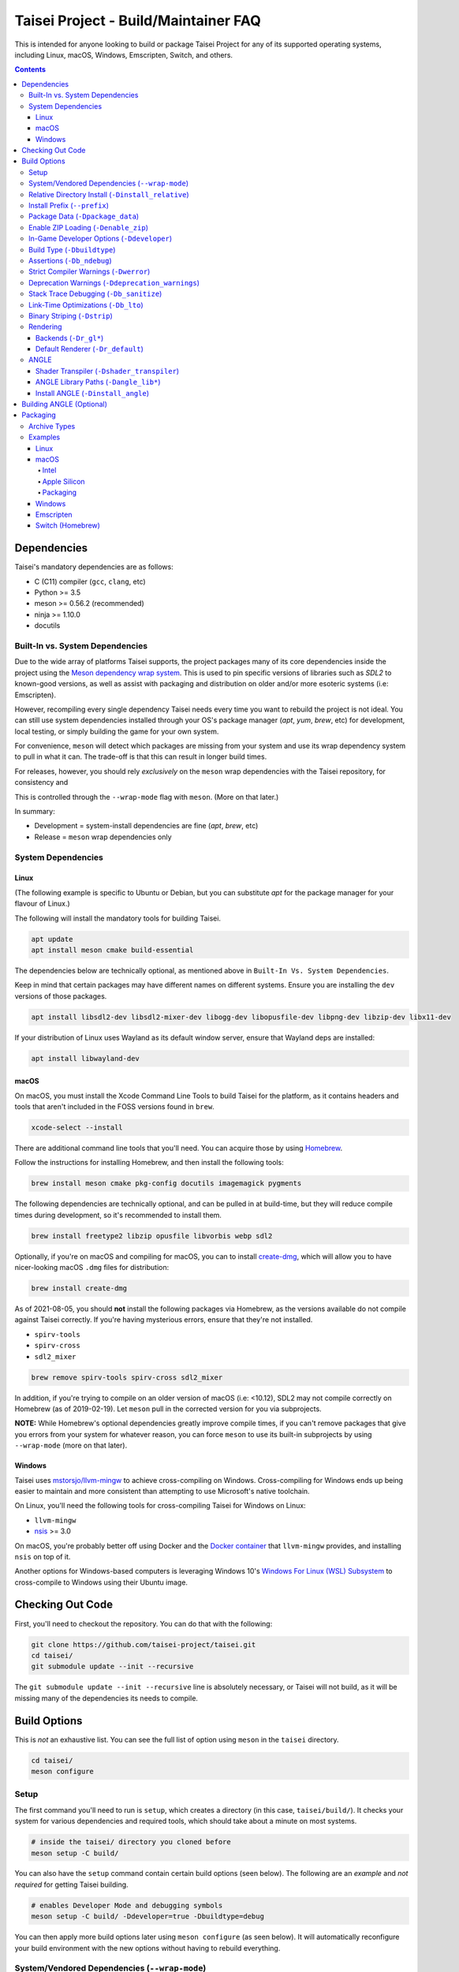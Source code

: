 Taisei Project - Build/Maintainer FAQ
=====================================

This is intended for anyone looking to build or package Taisei Project
for any of its supported operating systems, including Linux, macOS, Windows,
Emscripten, Switch, and others.

.. contents::

Dependencies
------------

Taisei's mandatory dependencies are as follows:

-  C (C11) compiler (``gcc``, ``clang``, etc)
-  Python >= 3.5
-  meson >= 0.56.2 (recommended)
-  ninja >= 1.10.0
-  docutils

Built-In vs. System Dependencies
""""""""""""""""""""""""""""""""

Due to the wide array of platforms Taisei supports, the project packages many of
its core dependencies inside the project using the
`Meson dependency wrap system <https://mesonbuild.com/Wrap-dependency-system-manual.html>`__.
This is used to pin specific versions of libraries such as `SDL2` to known-good
versions, as well as assist with packaging and distribution on older and/or more
esoteric systems (i.e: Emscripten).

However, recompiling every single dependency Taisei needs every time you want to
rebuild the project is not ideal. You can still use system dependencies
installed through your OS's package manager (`apt`, `yum`, `brew`, etc) for
development, local testing, or simply building the game for your own system.

For convenience, ``meson`` will detect which packages are missing from your
system and use its wrap dependency system to pull in what it can. The trade-off
is that this can result in longer build times.

For releases, however, you should rely *exclusively* on the ``meson`` wrap
dependencies with the Taisei repository, for consistency and

This is controlled through the ``--wrap-mode`` flag with ``meson``. (More
on that later.)

In summary:

- Development = system-install dependencies are fine (`apt`, `brew`, etc)
- Release = ``meson`` wrap dependencies only

System Dependencies
"""""""""""""""""""

Linux
'''''

(The following example is specific to Ubuntu or Debian, but you can substitute
`apt` for the package manager for your flavour of Linux.)

The following will install the mandatory tools for building Taisei.

.. code:: sh

   apt update
   apt install meson cmake build-essential


The dependencies below are technically optional, as mentioned above in
``Built-In Vs. System Dependencies``.

Keep in mind that certain packages may have different names on different
systems. Ensure you are installing the ``dev`` versions of those packages.

.. code:: sh

   apt install libsdl2-dev libsdl2-mixer-dev libogg-dev libopusfile-dev libpng-dev libzip-dev libx11-dev

If your distribution of Linux uses Wayland as its default window server, ensure
that Wayland deps are installed:

.. code:: sh

   apt install libwayland-dev

macOS
'''''

On macOS, you must install the Xcode Command Line Tools to build Taisei for
the platform, as it contains headers and tools that aren't included in the FOSS
versions found in ``brew``.

.. code:: sh

   xcode-select --install

There are additional command line tools that you'll need. You can acquire those
by using `Homebrew <https://brew.sh/>`__.

Follow the instructions for installing Homebrew, and then install the following
tools:

.. code:: sh

   brew install meson cmake pkg-config docutils imagemagick pygments

The following dependencies are technically optional, and can be pulled in at
build-time, but they will reduce compile times during development, so it's
recommended to install them.

.. code:: sh

   brew install freetype2 libzip opusfile libvorbis webp sdl2

Optionally, if you're on macOS and compiling for macOS, you can to install
`create-dmg <https://github.com/create-dmg/create-dmg>`__, which will allow
you to have nicer-looking macOS ``.dmg`` files for distribution:

.. code:: sh

   brew install create-dmg

As of 2021-08-05, you should **not** install the following packages via
Homebrew, as the versions available do not compile against Taisei correctly.
If you're having mysterious errors, ensure that they're not installed.

-  ``spirv-tools``
-  ``spirv-cross``
-  ``sdl2_mixer``

.. code:: sh

   brew remove spirv-tools spirv-cross sdl2_mixer

In addition, if you're trying to compile on an older version of macOS
(i.e: <10.12), SDL2 may not compile correctly on Homebrew (as of 2019-02-19).
Let ``meson`` pull in the corrected version for you via subprojects.

**NOTE:** While Homebrew's optional dependencies greatly improve compile times,
if you can't remove packages that give you errors from your system for whatever
reason, you can force ``meson`` to use its built-in subprojects by using
``--wrap-mode`` (more on that later).

Windows
'''''''

Taisei uses `mstorsjo/llvm-mingw <https://github.com/mstorsjo/llvm-mingw>`__ to
achieve cross-compiling on Windows. Cross-compiling for Windows ends up being
easier to maintain and more consistent than attempting to use Microsoft's native
toolchain.

On Linux, you'll need the following tools for cross-compiling Taisei for Windows
on Linux:

- ``llvm-mingw``
- `nsis <https://nsis.sourceforge.io/Main_Page>`__ >= 3.0

On macOS, you're probably better off using Docker and the
`Docker container <https://hub.docker.com/r/mstorsjo/llvm-mingw/>`__ that
``llvm-mingw`` provides, and installing ``nsis`` on top of it.

Another options for Windows-based computers is leveraging Windows
10's
`Windows For Linux (WSL) Subsystem <https://docs.microsoft.com/en-us/windows/wsl/install-win10>`__
to cross-compile to Windows using their Ubuntu image.

Checking Out Code
-----------------

First, you'll need to checkout the repository. You can do that with the
following:

.. code:: sh

   git clone https://github.com/taisei-project/taisei.git
   cd taisei/
   git submodule update --init --recursive

The ``git submodule update --init --recursive`` line is absolutely necessary,
or Taisei will not build, as it will be missing many of the dependencies its
needs to compile.

Build Options
-------------

This is *not* an exhaustive list. You can see the full list of option using
``meson`` in the ``taisei`` directory.

.. code:: sh

   cd taisei/
   meson configure

Setup
"""""

The first command you'll need to run is ``setup``, which creates a directory
(in this case, ``taisei/build/``). It checks your system for various
dependencies and required tools, which should take about a minute on most
systems.

.. code:: sh

   # inside the taisei/ directory you cloned before
   meson setup -C build/

You can also have the ``setup`` command contain certain build options (seen
below). The following are an *example* and *not required* for getting Taisei
building.

.. code:: sh

   # enables Developer Mode and debugging symbols
   meson setup -C build/ -Ddeveloper=true -Dbuildtype=debug

You can then apply more build options later using ``meson configure`` (as seen
below). It will automatically reconfigure your build environment with the new
options without having to rebuild everything.

System/Vendored Dependencies (``--wrap-mode``)
""""""""""""""""""""""""""""""""""""""""""""""

See: `Meson Manual <https://mesonbuild.com/Wrap-dependency-system-manual.html>`__

* Default: ``default``
* Options: ``default``, ``nofallback``, ``forcefallback``, ...

This is a core ``meson`` flag that does quite a few things. Not all of them will
be covered here. Refer to the ``meson`` documentation linked above.

Generally, ``default`` will rely on system-installed libraries when available,
and fallback to vendored in-repository dependencies when necessary.

``forcefallback`` will heavily encourage the use of in-repository dependencies
whenever possible. Recommended for release builds.

``nofallback`` discourages the use of in-repository dependencies whenever
possible, instead relying on system libraries. Useful for CI.

.. code:: sh

   # for release builds
   meson configure build/ --wrap-mode=forcefallback
   # useful for testing/CI
   meson configure build/ --wrap-mode=nofallback

Relative Directory Install (``-Dinstall_relative``)
"""""""""""""""""""""""""""""""""""""""""""""""""""

* Default: ``true`` or ``false`` (platform-dependent)

``-Dinstall_relative`` is a special option that changes depending on the
platform build target.

It is set to ``true`` when building for macOS, Windows, Emscripten, and Switch.

It is set to ``false`` when building for Linux.

Install Prefix (``--prefix``)
"""""""""""""""""""""""""""""

* Default: ``/usr/local``

``--prefix`` installs the Taisei binary and content files to a path of your
choice on your filesystem.

On Linux without ``-Dinstall_relative`` enabled (i.e: ``false``), it should be
set to ``/usr/local``.

On other platforms, it will install all Taisei game files to the directory of
your choice.

.. code:: sh

   meson setup --prefix=/path/goes/here -C build/

Package Data (``-Dpackage_data``)
"""""""""""""""""""""""""""""""""

* Default: ``auto``
* Options: ``auto``, ``true``, ``false``

Packages data into either a glob or a ``.zip`` depending on if ``-Denable_zip``
is ``true`` (see below).

.. code:: sh

   meson configure build/ -Dpackage_data=false

Enable ZIP Loading (``-Denable_zip``)
"""""""""""""""""""""""""""""""""""""

* Default: ``true```
* Options: ``true``, ``false``

Controls whether or not Taisei can load game data (textures, shaders, etc) from
``.zip`` files. Useful for distribution and packaging.

.. code:: sh

   meson configure build/ -Denable_zip=false

In-Game Developer Options (``-Ddeveloper``)
"""""""""""""""""""""""""""""""""""""""""""

* Default: ``false``
* Options: ``true``, ``false``

For testing actual gameplay, you can set this option and it will enable cheats
and other 'fast-forward' options by the pressing keys defined in
``src/config.h``.

.. code:: sh

   meson configure build/ -Ddeveloper=true

Build Type (``-Dbuildtype``)
""""""""""""""""""""""""""""

* Default: ``release``
* Options: ``release``, ``debug``

Sets the type of build. ``debug`` enables several additional debugging features,
as well as reduced optimizations and more debugging symbols.

.. code:: sh

   meson configure build/ -Dbuildtype=debug

Assertions (``-Db_ndebug``)
"""""""""""""""""""""""""""

* Default: ``true``
* Options: ``true``, ``false``

The name of this flag is opposite of what you'd expect. Think of it as "Not
Debugging". It controls the ``NDEBUG`` declaration which is responsible for
deactivating ``assert()`` functions.

Setting to ``false`` will *enable* assertions (i.e: good for debugging).

Keep ``true`` during release.

.. code:: sh

   meson configure build/ -Db_ndebug=false

Strict Compiler Warnings (``-Dwerror``)
"""""""""""""""""""""""""""""""""""""""

* Default: ``false``
* Options: ``true``, ``false``

This option forces stricter checks against Taisei's codebase to ensure code
health, treating all ``Warnings`` as ``Errors`` in the code.

It's highly recommended to **enable** (i.e: ``true``) this whenever developing
for the engine. Sometimes, it's overly-pedantic, but much of the time, it
provides useful advice. (For example, it can detect potential null-pointer
exceptions that may not be obvious to the human eye.)

.. code:: sh

   meson configure build/ -Dwerror=true

Deprecation Warnings (``-Ddeprecation_warnings``)
"""""""""""""""""""""""""""""""""""""""""""""""""

* Default: ``(null)``
* Options: ``error``, ``no-error``, ``ignore``

Sets deprecation warnings to either hard-fail (``error``), print as warnings but
not trigger full errors if ``-Dwerror=true`` (``no-error``), and otherwise
ignore them (``ignore``).

Generally, ``no-error`` is the recommended default when using ``-Dwerror=true``.

.. code:: sh

   meson configure build/ -Ddeprecation_warnings=no-error


Stack Trace Debugging (``-Db_sanitize``)
""""""""""""""""""""""""""""""""""""""""

This is useful for debugging crashes in the game. It uses
`AddressSanitizer <https://github.com/google/sanitizers/wiki/AddressSanitizer>`__:

.. code:: sh

   meson configure build/ -Db_sanitize=address,undefined

Depending on your platform, you may need to specify the specific library binary
to use to launch ASan appropriately. Using macOS as an example:

.. code:: sh

   export DYLD_INSERT_LIBRARIES=/Applications/Xcode.app/Contents/Developer/Toolchains/XcodeDefault.xctoolchain/usr/lib/clang/12.0.0/lib/darwin/libclang_rt.asan_osx_dynamic.dylib

The ``../12.0.0/..`` in the path of ``DYLD_INSERT_LIBRARIES`` changes with each
version of Xcode. If it fails to launch for you, ensure that the version number
is correct by browsing to the parent directory of ``../clang``.

Then, you can launch Taisei's binary from the command line (using macOS as an
example):

.. code:: sh

   /path/to/Taisei.app/Contents/MacOS/Taisei

Link-Time Optimizations (``-Db_lto``)
"""""""""""""""""""""""""""""""""""""

* Default: ``true``
* Options: ``true``, ``false``

Link-time optimizations (LTO) increase build times, but also increase
performance. For quicker build times during development, you can disable it.
For release builds, this should be keep ``true``.

See: `Interprocedural Optimization <https://en.wikipedia.org/wiki/Interprocedural_optimization#WPO_and_LTO>`__

.. code:: sh

   meson configure build/ -Db_lto=false

Binary Striping (``-Dstrip``)
"""""""""""""""""""""""""""""

* Default: ``true``
* Options: ``true``, ``false``

This option prevents stripping of the `taisei` binary, leading to faster build
times and keeping debugging symbols in place. There is a theoretical performance
hit with this option enabled, but it can help with building during development.

Keep this ``true`` during releases.

.. code:: sh

   meson configure build/ -Db_strip=false

Rendering
"""""""""

Backends (``-Dr_gl*``)
''''''''''''''''''''''

* Default: ``false``
* Options: ``true``, ``false``

Enable or disable the various renderer backends for Taisei.

.. code:: sh

   # for GL 3.3 (default)
   meson configure build/ -Dr_gl33=true
   # for GL ES 3.0
   meson configure build/ -Dr_gles30=true
   # for GL ES 2.0
   meson configure build/ -Dr_gles20=true

Note that GL ES 2.0 requires a few extensions to be present on your system
to function correctly, most notably:

- ``OES_depth_texture`` or ``GL_ANGLE_depth_texture``
- ``OES_standard_derivatives``
- ``OES_vertex_array_object``
- ``EXT_frag_depth``
- ``EXT_instanced_arrays`` or ``ANGLE_instanced_arrays`` or
  ``NV_instanced_arrays``

Default Renderer (``-Dr_default``)
''''''''''''''''''''''''''''''''''

* Default: ``gl33``
* Options: ``gl33``, ``gles30``, ``gles20``, ``null``

Sets the default renderer to use when Taisei launches.

.. code:: sh

   # for GL 3.3 (default)
   meson configure build/ -Dr_default=gl33
   # for GL ES 3.0
   meson configure build/ -Dr_default=gles30
   # for GL ES 2.0
   meson configure build/ -Dr_default=gles20

The renderer can be switched in the installed ``taisei`` binary.

ANGLE
"""""

Shader Transpiler (``-Dshader_transpiler``)
'''''''''''''''''''''''''''''''''''''''''''

* Default: ``false``
* Options: ``true``, ``false``

For using ANGLE, the shader transpiler is necessary for converting Taisei's
shaders to a format usable by that driver.

.. code:: sh

   meson configure build/ -Dshader_transpiler=true

ANGLE Library Paths (``-Dangle_lib*``)
''''''''''''''''''''''''''''''''''''''

* Default: ``(null)``
* Options: ``/path/to/libGLESv2.{dll,dylib,so}``/``path/to/libEGL.{dll,dylib,so}``

``-Dangle_libgles`` and ``-Dangle_libegl`` provide the full paths to the ANGLE
libraries necessary for that engine.

Generally, both need to be supplied at the same time.

.. code:: sh

   # for Linux
   meson configure build/ -Dangle_libgles=/path/to/libGLESv2.dylib -Dangle_libegl=/path/to/libEGL.dylib
   # for macOS
   meson configure build/ -Dangle_libgles=/path/to/libGLESv2.so -Dangle_libegl=/path/to/libEGL.so
   # for Windows
   meson configure build/ -Dangle_libgles=/path/to/libGLESv2.dll -Dangle_libegl=/path/to/libEGL.dll

Install ANGLE (``-Dinstall_angle``)
'''''''''''''''''''''''''''''''''''

* Default: ``false``
* Options: ``true``, ``false``

Installs the ANGLE libraries supplied above through ``-Dangle_lib*``.

Generally recommended when packaging ANGLE for distribution.

.. code:: sh

   meson configure build/ -Dinstall_angle=true

Building ANGLE (Optional)
-------------------------

ANGLE is Google's graphics translation layer, intended for for Chromium. Taisei
packages it with Windows builds to workaround some bugs and performance issues
with many Windows OpenGL drivers, and it can be optionally packaged as as an
experimental Metal renderer for macOS.

You'll need to check out
`ANGLE <https://github.com/google/angle>`__ and build it first. Refer to their
documentation on how to do that, but generally:

.. code:: sh

   cd angle
   python ./scripts/bootstrap.py
   gclient sync
   gn gen out/x64 --args='is_debug=false dcheck_always_on=false target_cpu="x64"'
   ninja -C out/x64 libEGL libGLESv2

It will output two files to ``angle/out/x64``:

* ``libEGL.(*)``
* ``libGLESv2.(*)``

The file extension can be ``.dll`` for Windows, ``.dylib`` for macOS,
and ``.so`` for Linux.

Using ``-Dinstall_angle`` and ``-Dangle_lib*`` (see above), ``meson`` will copy
those files over into the package itself when running the packaging steps.

Packaging
---------

Archive Types
"""""""""""""

Taisei supports a wide variety of packaging and archive types, including
``.zip``, ``.tar.gz``, ``.dmg`` (for macOS), ``.exe`` (for Windows), among
others.

Examples
""""""""

Linux
'''''

Compiling on Linux for Linux is fairly straightforward. We have ``meson``
machine configuration files provided for covering most of the basic settings
when building for Linux.

.. code:: sh

   meson setup build/ --native-file=misc/ci/linux-x86_64-build-release.ini
   meson compile -C build/

The ``--native-file`` contains many of the recommended default options for
building releases, including using ``--wrap-mode=forcefallback`` to force the
use of ``meson`` wrap dependenices (as mentioned earlier).

You can then package Taisei into ``.tar.xz`` (or any other ``.tar.*`` style
archive) by using the ``ninja`` command, which is typically installed alongside
``meson``.

.. code:: sh

   ninja txz -C build/

This will output a ``.tar.xz`` package inside ``build/``, which you can then
copy and distribute.

macOS
'''''

Taisei is released as a ``.dmg`` package for macOS. You can also build for both
x64 (Intel) and ARM64 (Apple Silicon, experimental).

Depending on what Mac you're compiling on or for, some options may change, so
pay special attention to the distinction between ``--native-file`` and
``--cross-file``.

Intel
^^^^^

Choose only one of the ``setup`` options depending on your hardware.

.. code:: sh

   # for building on Intel for Intel
   meson setup build/ --native-file=misc/ci/macos-x86_64-build-release.ini
   # for building on Apple Silicon for Intel
   meson setup build/ --cross-file=misc/ci/macos-x86_64-build-release.ini
   # compile
   meson compile -C build/


Apple Silicon
^^^^^^^^^^^^^

Again, choose only one of the ``setup`` options depending on your hardware.

.. code:: sh

   # for building on Apple Silicon for Apple Silicon
   meson setup build/ --native-file=misc/ci/macos-aarch64-build-release.ini
   # for building on Intel for Apple Silicon
   meson setup build/ --cross-file=misc/ci/macos-aarch64-build-release.ini
   # compile
   meson compile -C build/

Packaging
^^^^^^^^^

With ``create-dmg`` installed through ``brew``, you can create a pretty-looking
``.dmg`` file.

.. code:: sh

   ninja dmg -C build/

This will output a ``.dmg`` package inside ``build/``, which you can then
copy and distribute.

Windows
'''''''

As mentioned previously, it's recommended to use Linux when building for
Windows, utilizing the ``llvm-mingw`` toolchain.

* TODO

Emscripten
''''''''''

Emscripten relies on `emsdk <https://github.com/emscripten-core/emsdk>`__
to cross-compile for web browsers into `WASM <https://webassembly.org/>`__.

Follow the documentation there for more information, but here is a basic guide
to get you going.

.. code:: sh

   git clone https://github.com/emscripten-core/emsdk.git
   cd emsdk/
   ./emsdk.py install 2.0.27
   ./emsdk.py activate 2.0.27
   # follow the instructions it presents to you, but follow the one that looks similar to this
   source "/path/to/emsdk/emsdk_env.sh"

This will set up your environment to use ``emsdk`` as your toolchain. You'll
need to either set the ``source`` command in your shell's settings or re-run
it every time you open your terminal.

Since ``emscripten`` is its own separate platform, you are *always*
cross-compiling for it. (Hence, ``--cross-file``.)

.. code:: sh

   meson setup build/ -Dbuild.cpp_std=gnu++14 --cross-file=misc/ci/emscripten-build.ini
   meson compile -C build/

**NOTE**: ``-Dbuild.cpp_std`` changes the C++ standard used to compile the
project. For Emscripten, it's necessary to set the project to ``gnu++14``
(as opposed to the default of ``gnu++11``) for certain submodules to compile
correctly with ``emcc`` from ``emsdk``. This is *not* typically required on
other platforms.

You can then zip it up for uploading to a server.

.. code:: sh

   ninja zip -C build/

It will output your ``Taisei*.zip`` to ``build/``.


Switch (Homebrew)
'''''''''''''''''

Building for Switch requires the use of special Switch tools.

* TODO
